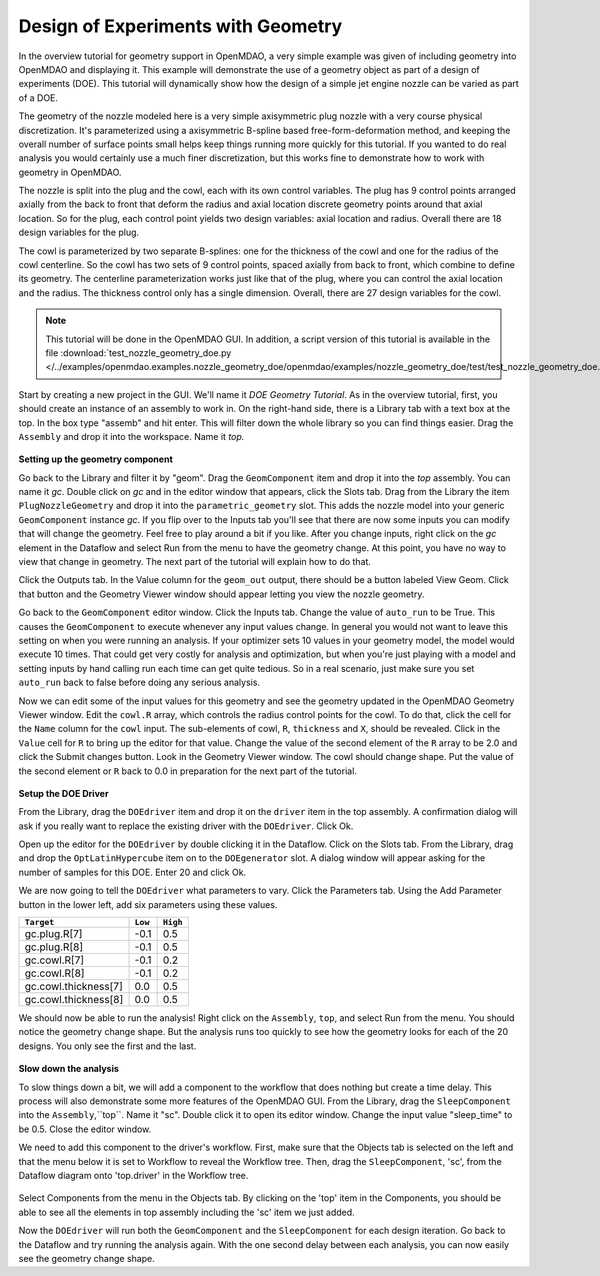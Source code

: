 .. index:: geometry

.. _`doe-geometry`:

Design of Experiments with Geometry
===================================

In the overview tutorial for geometry support in OpenMDAO, a very simple example was given
of including geometry into OpenMDAO and displaying it. This example
will demonstrate the use of a geometry object as part of a design
of experiments (DOE). This tutorial will dynamically show how the
design of a simple jet engine nozzle can be varied as part of a DOE.

The geometry of the nozzle modeled here is a very simple axisymmetric plug nozzle with a very 
course physical discretization. It's parameterized using a axisymmetric B-spline based free-form-deformation method, 
and keeping the overall number of surface points small helps keep things running more quickly for 
this tutorial. If you wanted to do real analysis you would certainly use a much finer discretization, 
but this works fine to demonstrate how to work with geometry in OpenMDAO. 

The nozzle is split into the plug and the cowl, each with its own control variables. The plug 
has 9 control points arranged axially from the back to front that deform the radius and axial location 
discrete geometry points around that axial location. So for the plug, each control point yields two design 
variables: axial location and radius. Overall there are 18 design variables for the plug. 

The cowl is parameterized by two separate B-splines: one for the 
thickness of the cowl and one for the radius of the cowl centerline. So the cowl has two sets of 
9 control points, spaced axially from back to front, which combine to define its geometry. The centerline 
parameterization works just like that of the plug, where you can control the axial location and the radius. 
The thickness control only has a single dimension. Overall, there are 27 design variables for the cowl. 

.. note:: This tutorial will be done in the OpenMDAO GUI. In addition, a 
   script version of this tutorial is available in the file :download:`test_nozzle_geometry_doe.py
   </../examples/openmdao.examples.nozzle_geometry_doe/openmdao/examples/nozzle_geometry_doe/test/test_nozzle_geometry_doe.py>`.

Start by creating a new project in the GUI. We'll name it `DOE Geometry
Tutorial`.  As in the overview tutorial, first, you should
create an instance of an assembly to work in. On the right-hand side, there is a
Library tab with a text box at the top. In the box type "assemb" and hit enter.
This will filter down the whole library so you can find things easier. Drag the
``Assembly`` and drop it into the workspace. Name it `top.`

.. figure:: library_assembly_resized.png
   :align: center

**Setting up the geometry component**

Go back to the Library and filter it by "geom". Drag the ``GeomComponent`` 
item and drop it into the `top` assembly. You can name it `gc`. Double click on `gc`
and in the editor window that appears, click the Slots tab. Drag from the Library the item
``PlugNozzleGeometry`` and drop it into the ``parametric_geometry`` slot. This adds the nozzle model into 
your generic ``GeomComponent`` instance `gc`. If you flip over to the Inputs tab you'll see that 
there are now some inputs you can modify that will change the geometry. Feel free to play around 
a bit if you like. After you change inputs, right click on the `gc` element in the Dataflow and select Run from the menu
to have the geometry 
change. At this point, you have no way to view that change in geometry. The next part of the tutorial
will explain how to do that. 

Click the Outputs tab. In the Value column for the ``geom_out`` output, there should be a button
labeled View Geom. Click that button and the Geometry Viewer window should appear letting you view the 
nozzle geometry. 

Go back to the ``GeomComponent`` editor window. Click the Inputs tab. Change the value of ``auto_run`` to be True. This causes the
``GeomComponent`` to execute whenever any input values change. In general you would not want to leave this setting on 
when you were running an analysis. If your optimizer sets 10 values in your geometry model, the model would execute 10 times. 
That could get very costly for analysis and optimization, but when you're just playing with a model and setting inputs by hand 
calling run each time can get quite tedious. So in a real scenario, just make sure you set ``auto_run`` back to false before doing 
any serious analysis. 

Now we can edit some of the input values for this geometry and see the geometry updated in the OpenMDAO 
Geometry Viewer window. Edit the ``cowl.R`` array, which controls the radius control points for the cowl. To do that, 
click the cell for the ``Name`` column for the ``cowl`` input.  
The sub-elements of cowl, ``R``, ``thickness`` and ``X``, should be revealed. Click in the ``Value`` cell for ``R`` to bring up the 
editor for that value. Change the value of the second element 
of the ``R`` array to be 2.0 and click the Submit changes button. Look in the Geometry Viewer window. The 
cowl should change shape. Put the value of the second element or ``R`` back to 0.0 in preparation for the next part of the tutorial.

.. figure:: nozzle_geom_resized.png
   :align: center


**Setup the DOE Driver**

From the Library, drag the ``DOEdriver`` item and drop it on the ``driver`` item in the top 
assembly. A confirmation dialog will ask if you really want to replace the existing driver
with the ``DOEdriver``. Click Ok. 

Open up the editor for the ``DOEdriver`` by double clicking it in the Dataflow. Click on the Slots tab.
From the Library, drag and drop the ``OptLatinHypercube`` item on to the ``DOEgenerator`` slot. A dialog window
will appear asking for the number of samples for this DOE. Enter 20 and click Ok.

We are now going to tell the ``DOEdriver`` what parameters to vary.
Click the Parameters tab. Using the Add Parameter button in the lower left, add six 
parameters using these values. 

======================  ==========  ==========
``Target``              ``Low``     ``High``
======================  ==========  ==========
gc.plug.R[7]            -0.1        0.5
----------------------  ----------  ----------
gc.plug.R[8]            -0.1        0.5
----------------------  ----------  ----------
gc.cowl.R[7]            -0.1        0.2
----------------------  ----------  ----------
gc.cowl.R[8]            -0.1        0.2
----------------------  ----------  ----------
gc.cowl.thickness[7]    0.0         0.5
----------------------  ----------  ----------
gc.cowl.thickness[8]    0.0         0.5
======================  ==========  ==========


We should now be able to run the analysis! Right click on the ``Assembly``, ``top``, and select Run from the menu. 
You should notice the geometry change shape. But the analysis runs too quickly to see how the 
geometry looks for each of the 20 designs. You only see the first and the last.


.. figure:: nozzle_geom_doe_resized.png
   :align: center


**Slow down the analysis**

To slow things down a bit, we will add a component to the workflow that does nothing but create a time
delay. This process will also demonstrate some more features of the OpenMDAO GUI. 
From the Library, drag the ``SleepComponent`` into the ``Assembly``,``top``. Name it "sc". Double click it to open its
editor window. Change the input value "sleep_time" to be 0.5. Close the editor window. 

We need to add this component to the driver's workflow. First, make sure that the Objects tab is selected on the left
and that the menu below it is set to Workflow to reveal the Workflow tree. Then, drag the ``SleepComponent``, 'sc', from 
the Dataflow diagram onto 'top.driver' in the Workflow tree.  

.. figure:: nozzle_geom_doe_sleep_resized.png
   :align: center

Select Components from the menu in the Objects tab. By clicking on the 'top' item in the Components, you should be able to 
see all the elements in top assembly including the 'sc' item we just added. 

Now the ``DOEdriver`` will run both the ``GeomComponent`` and the ``SleepComponent`` for each design iteration. 
Go back to the Dataflow and try running the analysis again. With the one second delay between each analysis, you can now easily see
the geometry change shape.



